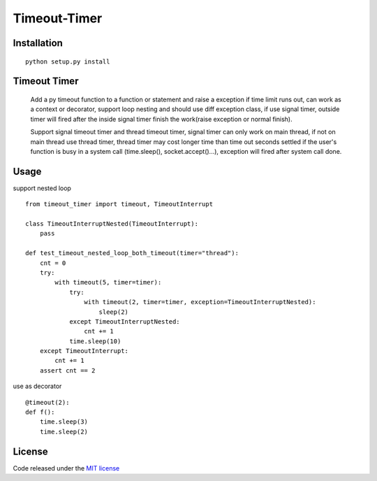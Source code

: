 Timeout-Timer
===============

.. image:: https://img.shields.io/pypi/v/timeout-timer.svg
    :alt: PyPI version
    :target: https://pypi.org/project/timeout-timer/

.. image:: https://img.shields.io/pypi/pyversions/timeout-timer.svg
    :alt: Supported Python versions
    :target: https://pypi.org/project/timeout-timer/

Installation
--------------
::

    python setup.py install

Timeout Timer
--------------
    Add a py timeout function to a function or statement and raise a exception if time limit runs out, can work as
    a context or decorator, support loop nesting and should use diff exception class, if use signal timer,
    outside timer will fired after the inside signal timer finish the work(raise exception or normal finish).

    Support signal timeout timer and thread timeout timer, signal timer can only work on main thread, if not on main thread use
    thread timer, thread timer may cost longer time than time out seconds settled if the user's function is busy
    in a system call (time.sleep(), socket.accept()...), exception will fired after system call done.

Usage
--------------
support nested loop
::

    from timeout_timer import timeout, TimeoutInterrupt

    class TimeoutInterruptNested(TimeoutInterrupt):
        pass

    def test_timeout_nested_loop_both_timeout(timer="thread"):
        cnt = 0
        try:
            with timeout(5, timer=timer):
                try:
                    with timeout(2, timer=timer, exception=TimeoutInterruptNested):
                        sleep(2)
                except TimeoutInterruptNested:
                    cnt += 1
                time.sleep(10)
        except TimeoutInterrupt:
            cnt += 1
        assert cnt == 2

use as decorator
::

    @timeout(2):
    def f():
        time.sleep(3)
        time.sleep(2)

License
-------

Code released under the `MIT license <http://en.wikipedia.org/wiki/MIT_License>`_
